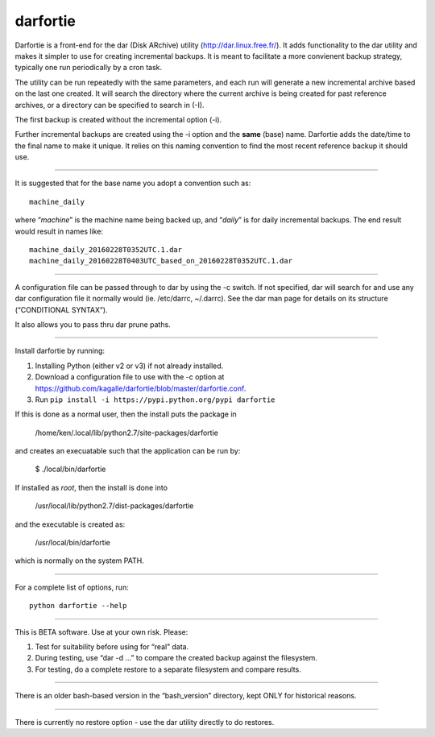 darfortie
=========

Darfortie is a front-end for the dar (Disk ARchive) utility
(http://dar.linux.free.fr/). It adds functionality to the dar utility
and makes it simpler to use for creating incremental backups. It is
meant to facilitate a more convienent backup strategy, typically one run
periodically by a cron task.

The utility can be run repeatedly with the same parameters, and each run
will generate a new incremental archive based on the last one created.
It will search the directory where the current archive is being created
for past reference archives, or a directory can be specified to search
in (-I).

The first backup is created without the incremental option (-i).

Further incremental backups are created using the -i option and the
**same** (base) name. Darfortie adds the date/time to the final name to
make it unique. It relies on this naming convention to find the most
recent reference backup it should use.

--------------

It is suggested that for the base name you adopt a convention such as::

    machine_daily

where “`machine`” is the machine name being backed up, and “`daily`”
is for daily incremental backups. The end result would result in names
like::

  machine_daily_20160228T0352UTC.1.dar
  machine_daily_20160228T0403UTC_based_on_20160228T0352UTC.1.dar

--------------

A configuration file can be passed through to dar by using the -c
switch. If not specified, dar will search for and use any dar
configuration file it normally would (ie. /etc/darrc, ~/.darrc). See the
dar man page for details on its structure (“CONDITIONAL SYNTAX”).

It also allows you to pass thru dar prune paths.

--------------

Install darfortie by running:

1.  Installing Python (either v2 or v3) if not already installed.

2.  Download a configuration file to use with the -c option at https://github.com/kagalle/darfortie/blob/master/darfortie.conf.

3.  Run ``pip install -i https://pypi.python.org/pypi darfortie``

If this is done as a normal user, then the install puts the package in

    /home/ken/.local/lib/python2.7/site-packages/darfortie

and creates an execuatable such that the application can be run by:

    $ ./local/bin/darfortie

If installed as `root`, then the install is done into

    /usr/local/lib/python2.7/dist-packages/darfortie

and the executable is created as:

    /usr/local/bin/darfortie

which is normally on the system PATH.

--------------

For a complete list of options, run::

    python darfortie --help

--------------

This is BETA software. Use at your own risk. Please:

#. Test for suitability before using for “real” data.
#. During testing, use “dar -d …” to compare the created backup against
   the filesystem.
#. For testing, do a complete restore to a separate filesystem and
   compare results.

--------------

There is an older bash-based version in the “bash\_version” directory,
kept ONLY for historical reasons.

--------------

There is currently no restore option - use the dar utility directly to
do restores.
